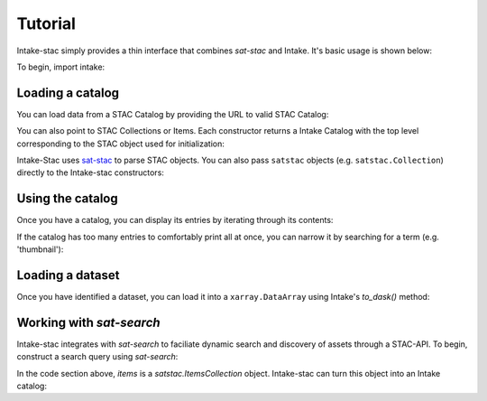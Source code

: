 ========
Tutorial
========

.. ipython:: python
   :suppress:

    import warnings
    with warnings.catch_warnings(record=True) as w:
        warnings.simplefilter("ignore")
        import pandas
        import xarray

Intake-stac simply provides a thin interface that combines `sat-stac` and
Intake. It's basic usage is shown below:

To begin, import intake:

.. ipython:: python

    import intake

Loading a catalog
-----------------

You can load data from a STAC Catalog by providing the URL to valid STAC
Catalog:

.. ipython:: python

    catalog = intake.open_stac_catalog(
        'https://storage.googleapis.com/pdd-stac/disasters/catalog.json',
        name='planet-disaster-data'
    )
    list(catalog)

You can also point to STAC Collections or Items. Each constructor returns a
Intake Catalog with the top level corresponding to the STAC object used for
initialization:

.. ipython:: python
    :verbatim:

    stac_cat = intake.open_stac_catalog(
        'https://landsat-stac.s3.amazonaws.com/catalog.json',
        name='landsat-stac'
    )
    collection_cat = intake.open_stac_collection(
        'https://landsat-stac.s3.amazonaws.com/landsat-8-l1/catalog.json',
        name='landsat-8'
    )
    items_cat = intake.open_stac_item(
        'https://landsat-stac.s3.amazonaws.com/landsat-8-l1/111/111/2018-11-30/LC81111112018334LGN00.json',
        name='LC81111112018334LGN00'
    )

Intake-Stac uses `sat-stac <https://github.com/sat-utils/sat-stac>`_ to parse
STAC objects. You can also pass ``satstac`` objects (e.g.
``satstac.Collection``) directly to the Intake-stac constructors:

.. ipython:: python
    :verbatim:

    import satstac

    col = satstac.Collection.open(
        'https://landsat-stac.s3.amazonaws.com/landsat-8-l1/catalog.json'
    )
    collection_cat = open_stac_collection(col, name='landsat-8')

Using the catalog
-----------------

Once you have a catalog, you can display its entries by iterating through its
contents:

.. ipython:: python

    for id, entry in catalog.items():
        display(entry)

If the catalog has too many entries to comfortably print all at once,
you can narrow it by searching for a term (e.g. 'thumbnail'):

.. ipython:: python

    for id, entry in catalog.search('thumbnail').items():
        display(entry)

Loading a dataset
-----------------

Once you have identified a dataset, you can load it into a ``xarray.DataArray``
using Intake's `to_dask()` method:

.. ipython:: python

    entry = catalog['thumbnail']
    da = entry.to_dask()
    display(da)

Working with `sat-search`
-------------------------

Intake-stac integrates with `sat-search` to faciliate dynamic search and
discovery of assets through a STAC-API. To begin, construct a search query
using `sat-search`:

.. ipython:: python

    import satsearch

    results = satsearch.Search.search(
        collection='landsat-8-l1',
        bbox=[43.16, -11.32, 43.54, -11.96],
        sort=['<datetime'], #earliest scene first
        property=["landsat:tier=T1"])
    items = results.items()
    display(items)

In the code section above, `items` is a `satstac.ItemsCollection` object.
Intake-stac can turn this object into an Intake catalog:

.. ipython:: python

    catalog = intake.open_stac_item_collection(items)
    list(catalog)
